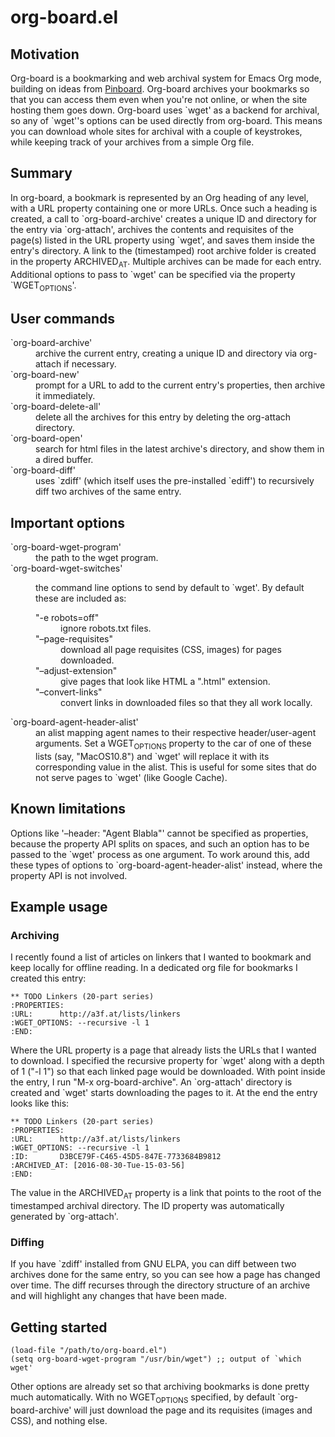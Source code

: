 * org-board.el
** Motivation
   Org-board is a bookmarking and web archival system for Emacs Org
   mode, building on ideas from [[https://pinboard.in][Pinboard]].  Org-board archives your
   bookmarks so that you can access them even when you're not online,
   or when the site hosting them goes down.  Org-board uses `wget' as
   a backend for archival, so any of `wget''s options can be used
   directly from org-board.  This means you can download whole sites
   for archival with a couple of keystrokes, while keeping track of
   your archives from a simple Org file.
** Summary
   In org-board, a bookmark is represented by an Org heading of any
   level, with a URL property containing one or more URLs.  Once such
   a heading is created, a call to `org-board-archive' creates a
   unique ID and directory for the entry via `org-attach', archives
   the contents and requisites of the page(s) listed in the URL
   property using `wget', and saves them inside the entry's directory.
   A link to the (timestamped) root archive folder is created in the
   property ARCHIVED_AT.  Multiple archives can be made for each
   entry.  Additional options to pass to `wget' can be specified via
   the property `WGET_OPTIONS'.
** User commands
   - `org-board-archive' :: archive the current entry, creating a unique ID and directory via org-attach if necessary.
   - `org-board-new' :: prompt for a URL to add to the current entry's properties, then archive it immediately.
   - `org-board-delete-all' :: delete all the archives for this entry by deleting the org-attach directory.
   - `org-board-open' :: search for html files in the latest archive's directory, and show them in a dired buffer.
   - `org-board-diff' :: uses `zdiff' (which itself uses the pre-installed `ediff') to recursively diff two archives of the same entry.
** Important options
   - `org-board-wget-program' :: the path to the wget program.
   - `org-board-wget-switches' :: the command line options to send by default to `wget'.  By default these are included as:
     - "-e robots=off" :: ignore robots.txt files.
     - "--page-requisites" :: download all page requisites (CSS, images) for pages downloaded.
     - "--adjust-extension" :: give pages that look like HTML a ".html" extension.
     - "--convert-links" :: convert links in downloaded files so that they all work locally.
   - `org-board-agent-header-alist' :: an alist mapping agent names to their respective header/user-agent arguments.  Set a WGET_OPTIONS property to the car of one of these lists (say, "MacOS10.8") and `wget' will replace it with its corresponding value in the alist. This is useful for some sites that do not serve pages to `wget' (like Google Cache).
** Known limitations
   Options like '--header: "Agent Blabla"' cannot be specified as
   properties, because the property API splits on spaces, and such an
   option has to be passed to the `wget' process as one argument.  To
   work around this, add these types of options to
   `org-board-agent-header-alist' instead, where the property API is
   not involved.
** Example usage
*** Archiving
   I recently found a list of articles on linkers that I wanted to
   bookmark and keep locally for offline reading.  In a dedicated org
   file for bookmarks I created this entry:

   #+BEGIN_EXAMPLE
   ** TODO Linkers (20-part series)
   :PROPERTIES:
   :URL:      http://a3f.at/lists/linkers
   :WGET_OPTIONS: --recursive -l 1
   :END:
   #+END_EXAMPLE

   Where the URL property is a page that already lists the URLs that I
   wanted to download.  I specified the recursive property for `wget'
   along with a depth of 1 ("-l 1") so that each linked page would be
   downloaded.  With point inside the entry, I run "M-x
   org-board-archive".  An `org-attach' directory is created and
   `wget' starts downloading the pages to it.  At the end the entry
   looks like this:

   #+BEGIN_EXAMPLE
   ** TODO Linkers (20-part series)
   :PROPERTIES:
   :URL:      http://a3f.at/lists/linkers
   :WGET_OPTIONS: --recursive -l 1
   :ID:       D3BCE79F-C465-45D5-847E-7733684B9812
   :ARCHIVED_AT: [2016-08-30-Tue-15-03-56]
   :END:
   #+END_EXAMPLE

   The value in the ARCHIVED_AT property is a link that points to the
   root of the timestamped archival directory.  The ID property was
   automatically generated by `org-attach'.
*** Diffing
    If you have `zdiff' installed from GNU ELPA, you can diff between
    two archives done for the same entry, so you can see how a page
    has changed over time.  The diff recurses through the directory
    structure of an archive and will highlight any changes that have
    been made.

** Getting started
   #+BEGIN_EXAMPLE
   (load-file "/path/to/org-board.el")
   (setq org-board-wget-program "/usr/bin/wget") ;; output of `which wget'
   #+END_EXAMPLE

   Other options are already set so that archiving bookmarks is done
   pretty much automatically.  With no WGET_OPTIONS specified, by
   default `org-board-archive' will just download the page and its
   requisites (images and CSS), and nothing else.
